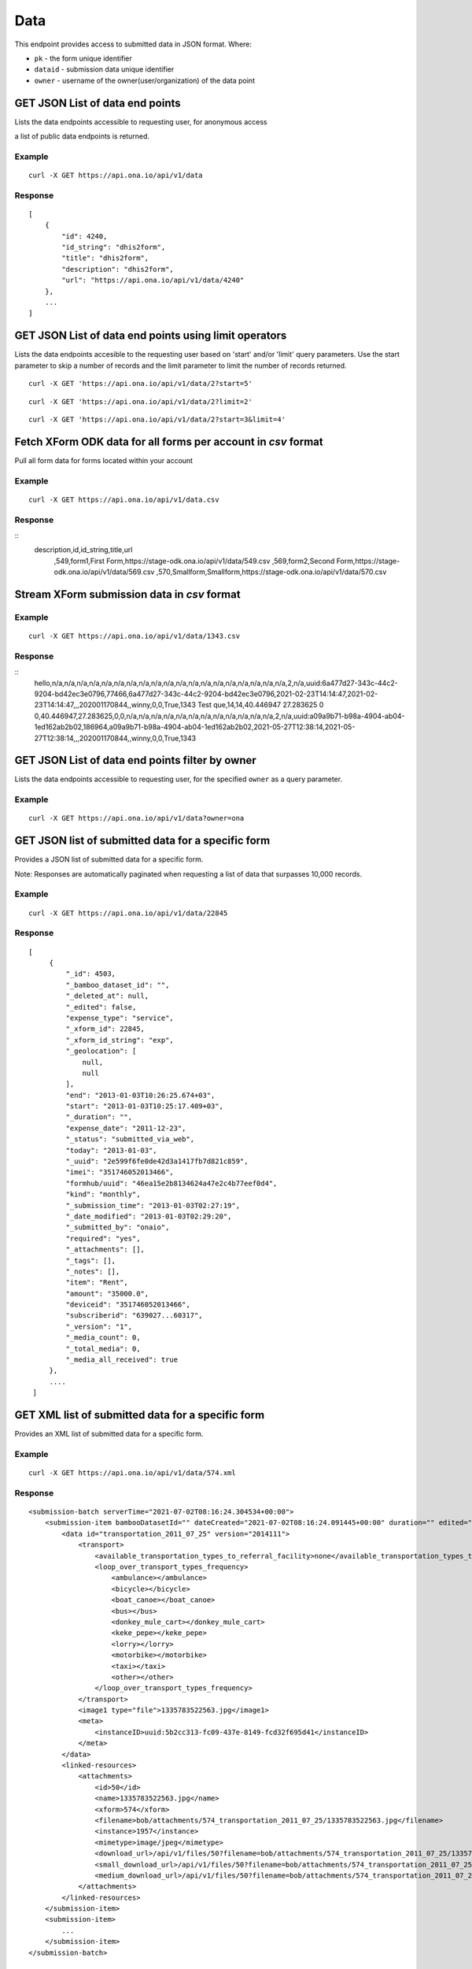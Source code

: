 Data
****

This endpoint provides access to submitted data in JSON format. Where:

- ``pk`` - the form unique identifier
- ``dataid`` - submission data unique identifier
- ``owner`` - username of the owner(user/organization) of the data point


GET JSON List of data end points
--------------------------------

Lists the data endpoints accessible to requesting user, for anonymous access

a list of public data endpoints is returned.

.. raw:: html

  <pre class="prettyprint">
  <b>GET</b> /api/v1/data
  </pre>

Example
^^^^^^^^
::

    curl -X GET https://api.ona.io/api/v1/data


Response
^^^^^^^^^
::

    [
        {
            "id": 4240,
            "id_string": "dhis2form",
            "title": "dhis2form",
            "description": "dhis2form",
            "url": "https://api.ona.io/api/v1/data/4240"
        },
        ...
    ]

GET JSON List of data end points using limit operators
-------------------------------------------------------

Lists the data endpoints accesible to the requesting user based on 'start'
and/or 'limit' query parameters. Use the start parameter to skip a number
of records and the limit parameter to limit the number of records returned.

.. raw:: html

    <pre class="prettyprint">
    <b>GET</b> /api/v1/data/<code>{pk}</code>?<code>start</code>=<code>start_value</code>
    </pre>

::

    curl -X GET 'https://api.ona.io/api/v1/data/2?start=5'

.. raw:: html

  <pre class="prettyprint">
  <b>GET</b> /api/v1/data/<code>{pk}</code>?<code>start</code>=<code>start_value </code>&</code><code>limit</code>=<code>limit_value</code>
  </pre>

::

	curl -X GET 'https://api.ona.io/api/v1/data/2?limit=2'

.. raw:: html

  <pre class="prettyprint">
  <b>GET</b> /api/v1/data/<code>{pk}</code>?<code>start</code>=<code>start_value</code>&</code><code>limit</code>=<code>limit_value</code>
  </pre>

::

	 curl -X GET 'https://api.ona.io/api/v1/data/2?start=3&limit=4'

Fetch XForm ODK data for all forms per account in `csv` format
--------------------------------------------------------------
Pull all form data for forms located within your account

Example
^^^^^^^^^
::

       curl -X GET https://api.ona.io/api/v1/data.csv

Response
^^^^^^^^^
::
    description,id,id_string,title,url
     ,549,form1,First Form,https://stage-odk.ona.io/api/v1/data/549.csv
     ,569,form2,Second Form,https://stage-odk.ona.io/api/v1/data/569.csv
     ,570,Smallform,Smallform,https://stage-odk.ona.io/api/v1/data/570.csv

Stream XForm submission data in `csv` format
--------------------------------------------

Example
^^^^^^^^^
::

       curl -X GET https://api.ona.io/api/v1/data/1343.csv

Response
^^^^^^^^^
::
    hello,n/a,n/a,n/a,n/a,n/a,n/a,n/a,n/a,n/a,n/a,n/a,n/a,n/a,n/a,n/a,n/a,n/a,n/a,n/a,2,n/a,uuid:6a477d27-343c-44c2-9204-bd42ec3e0796,77466,6a477d27-343c-44c2-9204-bd42ec3e0796,2021-02-23T14:14:47,2021-02-23T14:14:47,,,202001170844,,winny,0,0,True,1343
    Test que,14,14,40.446947 27.283625 0 0,40.446947,27.283625,0,0,n/a,n/a,n/a,n/a,n/a,n/a,n/a,n/a,n/a,n/a,n/a,n/a,2,n/a,uuid:a09a9b71-b98a-4904-ab04-1ed162ab2b02,186964,a09a9b71-b98a-4904-ab04-1ed162ab2b02,2021-05-27T12:38:14,2021-05-27T12:38:14,,,202001170844,,winny,0,0,True,1343

GET JSON List of data end points filter by owner
------------------------------------------------

Lists the data endpoints accessible to requesting user, for the specified
``owner`` as a query parameter.

.. raw:: html


  <pre class="prettyprint">
  <b>GET</b> /api/v1/data?<code>owner</code>=<code>owner_username</code>
  </pre>

Example
^^^^^^^^^
::

       curl -X GET https://api.ona.io/api/v1/data?owner=ona

GET JSON list of submitted data for a specific form
------------------------------------------
Provides a JSON list of submitted data for a specific form.

Note: Responses are automatically paginated when requesting a list of data that surpasses 10,000 records.

.. raw:: html

  <pre class="prettyprint">
  <b>GET</b> /api/v1/data/<code>{pk}</code></pre>

Example
^^^^^^^^^
::

      curl -X GET https://api.ona.io/api/v1/data/22845

Response
^^^^^^^^^
::

       [
            {
                "_id": 4503,
                "_bamboo_dataset_id": "",
                "_deleted_at": null,
                "_edited": false,
                "expense_type": "service",
                "_xform_id": 22845,
                "_xform_id_string": "exp",
                "_geolocation": [
                    null,
                    null
                ],
                "end": "2013-01-03T10:26:25.674+03",
                "start": "2013-01-03T10:25:17.409+03",
                "_duration": "",
                "expense_date": "2011-12-23",
                "_status": "submitted_via_web",
                "today": "2013-01-03",
                "_uuid": "2e599f6fe0de42d3a1417fb7d821c859",
                "imei": "351746052013466",
                "formhub/uuid": "46ea15e2b8134624a47e2c4b77eef0d4",
                "kind": "monthly",
                "_submission_time": "2013-01-03T02:27:19",
                "_date_modified": "2013-01-03T02:29:20",
                "_submitted_by": "onaio",
                "required": "yes",
                "_attachments": [],
                "_tags": [],
                "_notes": [],
                "item": "Rent",
                "amount": "35000.0",
                "deviceid": "351746052013466",
                "subscriberid": "639027...60317",
                "_version": "1",
                "_media_count": 0,
                "_total_media": 0,
                "_media_all_received": true
            },
            ....
        ]

GET XML list of submitted data for a specific form
--------------------------------------------------

Provides an XML list of submitted data for a specific form.

..  raw:: html
    <pre class="prettyprint">
    <b>GET</b> /api/v1/data/<code>{pk}</code>.xml
    </pre>

Example
^^^^^^^^
::

        curl -X GET https://api.ona.io/api/v1/data/574.xml

Response
^^^^^^^^^
::

        <submission-batch serverTime="2021-07-02T08:16:24.304534+00:00">
            <submission-item bambooDatasetId="" dateCreated="2021-07-02T08:16:24.091445+00:00" duration="" edited="False" formVersion="2014111" lastModified="2021-07-02T08:16:24.206278+00:00" mediaAllReceived="True" mediaCount="1" objectID="1957" reviewComment="" reviewStatus="" status="submitted_via_web" submissionTime="2021-07-02T08:16:24" submittedBy="bob" totalMedia="1">
                <data id="transportation_2011_07_25" version="2014111">
                    <transport>
                        <available_transportation_types_to_referral_facility>none</available_transportation_types_to_referral_facility>
                        <loop_over_transport_types_frequency>
                            <ambulance></ambulance>
                            <bicycle></bicycle>
                            <boat_canoe></boat_canoe>
                            <bus></bus>
                            <donkey_mule_cart></donkey_mule_cart>
                            <keke_pepe></keke_pepe>
                            <lorry></lorry>
                            <motorbike></motorbike>
                            <taxi></taxi>
                            <other></other>
                        </loop_over_transport_types_frequency>
                    </transport>
                    <image1 type="file">1335783522563.jpg</image1>
                    <meta>
                        <instanceID>uuid:5b2cc313-fc09-437e-8149-fcd32f695d41</instanceID>
                    </meta>
                </data>
                <linked-resources>
                    <attachments>
                        <id>50</id>
                        <name>1335783522563.jpg</name>
                        <xform>574</xform>
                        <filename>bob/attachments/574_transportation_2011_07_25/1335783522563.jpg</filename>
                        <instance>1957</instance>
                        <mimetype>image/jpeg</mimetype>
                        <download_url>/api/v1/files/50?filename=bob/attachments/574_transportation_2011_07_25/1335783522563.jpg</download_url>
                        <small_download_url>/api/v1/files/50?filename=bob/attachments/574_transportation_2011_07_25/1335783522563.jpg&amp;suffix=small</small_download_url>
                        <medium_download_url>/api/v1/files/50?filename=bob/attachments/574_transportation_2011_07_25/1335783522563.jpg&amp;suffix=medium</medium_download_url>
                    </attachments>
                </linked-resources>
            </submission-item>
            <submission-item>
                ...
            </submission-item>
        </submission-batch>

Get FLOIP flow results for a specific form
------------------------------------------
Provides a list of rows of submitted data for a specific form. Each row contains 6 values as specified |FLOIPSubmissionAPI|. The data is accessed from the data endpoint by specifiying the header ``Accept: "application/vnd.org.flowinterop.results+json"``.

.. |FLOIPSubmissionAPI| raw:: html

    <a href="https://github.com/FLOIP/flow-results/blob/master/specification.md#resource-data-found-at-external-path"
    target="_blank">here</a>

The values in each row are:
    - ``Timestamp`` - form submission timestamp
    - ``Row ID`` - Submission id
    - ``Contact ID`` - Name of the person who made the submission or null if unavailable
    - ``Question ID`` - The question field name
    - ``Response`` - The question response
    - ``Response metadata`` - The question options or null if none

.. raw:: html

  <pre class="prettyprint">
  <b>GET</b> /api/v1/data/<code>{pk}</code> -H "Accept:application/vnd.org.flowinterop.results+json"</pre>

Example
^^^^^^^^^
::

    curl -X GET http://localhost:8000/api/v1/data/3 -H "Accept: application/vnd.org.flowinterop.results+json" -u username:password

Response
^^^^^^^^^
::

      [
          [ "2017-05-23T13:35:37.119-04:00", 20394823948, 923842093, "ae54d3", "female", {"option_order": ["male","female"]} ],
          [ "2017-05-23T13:35:47.822-04:00", 20394823950, 923842093, "ae54d7", "chocolate", null ]
      ]

Get FLOIP flow results for a specific submission
------------------------------------------------
Provides a list of rows of submitted data for a specific submission in a form in FLOIP resource data format as specified |FLOIPResourceData|.

.. |FLOIPResourceData| raw:: html

    <a href="https://github.com/FLOIP/flow-results/blob/master/specification.md#resource-data-found-at-external-path"
    target="_blank">here</a>

.. raw:: html

  <pre class="prettyprint">
  <b>GET</b> /api/v1/data/<code>{pk}</code>/<code>{dataid}</code> -H "Accept: application/vnd.org.flowinterop.results+json"</pre>

Example
^^^^^^^^^
::

    curl -X GET http://localhost:8000/api/v1/data/210902/19158892 -H "Accept: application/vnd.org.flowinterop.results+json" -u username:password

Response
^^^^^^^^^
::

      [
          [ "2017-05-23T13:35:37.119-04:00", 20394823948, 923842093, "ae54d3", "female", {"option_order": ["male","female"]} ],
          [ "2017-05-23T13:35:47.822-04:00", 20394823950, 923842093, "ae54d7", "chocolate", null ]
      ]


Paginate data of a specific form
---------------------------------
Returns a list of JSON or XML submitted data for a specific form using page number and the number of items per page. Use the ``page`` parameter to specify page number and ``page_size`` parameter is used to set the custom page size.

- ``page`` - Integer representing the page.
- ``page_size`` - Integer representing the number of records that should be returned in a single page.

There are a few important facts to note about retrieving paginated data:

1. The maximum number of items that can be requested in a page via the ``page_size`` query param is 10,000
2. Information regrading transversal of the paginated responses can be found in `the Link header <https://tools.ietf.org/html/rfc5988>`_ returned in the response. *Note: Some relational links may not be present depending on the page accessed i.e the ``first`` relational page link won't be present on the first page response*

JSON Example
^^^^^^^^^^^^^
::

      curl -X GET https://api.ona.io/api/v1/data/328.json?page=1&page_size=4

Sample response with link header
^^^^^^^^^^^^^^^^^^^^^^^^^^^^^^^^^

::

      curl -i "localhost:8000/api/v1/data/2?page=1&page_size=1"

**Response Header:** ::

      ...
      Link: <http://localhost:8000/api/v1/data/2?page=2&page_size=1>; rel="next", <http://localhost:8000/api/v1/data/2?page=3&page_size=1>; rel="last"

**JSON Response:** ::

      [
        {
            "_id":1,"_tags":[],"_uuid":"78afb566-8293-4f42-a83f-99d5ba0061e2",
            "_notes":[]"_edited":false,"_status":"submitted_via_web",
            "_version":"202010260841","_duration":"","_xform_id":2,
            "plot_count":"1","_attachments":[],"_geolocation":[null,null],
            "_media_count":0,"_total_media":0,"formhub/uuid":"281845ab2d214ff6ac08526c0484fe34",
            "_submitted_by":null,"meta/instanceID":"uuid:78afb566-8293-4f42-a83f-99d5ba0061e2",
            "_submission_time":"2020-10-26T08:49:06","_xform_id_string":"nested_repea",
            "_bamboo_dataset_id":"","_media_all_received":true
        }
      ]


Sort submitted data of a specific form using existing fields
-------------------------------------------------------------
Provides a sorted list of json submitted data for a specific form by specifing the order in which the query returns matching data. Use the `sort` parameter to filter the list of submissions.The sort parameter has field and value pairs.

::

    {"field":value}

Query sorted by the age field ascending.

::

    {"age":1}

Descending sort query using the age field:

::

    {"age":-1}


Example of Ascending Sort
^^^^^^^^^^^^^^^^^^^^^^^^^

::

      curl -X GET https://api.ona.io/api/v1/data/328.json?sort={"age":1}

Example of Descending sort
^^^^^^^^^^^^^^^^^^^^^^^^^^^

::

      curl -X GET https://api.ona.io/api/v1/data/328.json?sort={"age":-1}


Get a single data submission for a given form
---------------------------------------------

Get a single specific submission json data providing ``pk``

and ``dataid`` as url path parameters, where:

- ``pk`` - is the identifying number for a specific form
- ``dataid`` - is the unique id of the data, the value of ``_id`` or ``_uuid``

.. raw:: html

  <pre class="prettyprint">
  <b>GET</b> /api/v1/data/<code>{pk}</code>/<code>{dataid}</code></pre>

Example
^^^^^^^^^
::

       curl -X GET https://api.ona.io/api/v1/data/22845/4503

Response
^^^^^^^^^
::

    {
        "_id": 4503,
        "_bamboo_dataset_id": "",
        "_deleted_at": null,
        "expense_type": "service",
        "_xform_id_string": "exp",
        "_geolocation": [
            null,
            null
        ],
        "end": "2013-01-03T10:26:25.674+03",
        "start": "2013-01-03T10:25:17.409+03",
        "expense_date": "2011-12-23",
        "_status": "submitted_via_web",
        "today": "2013-01-03",
        "_uuid": "2e599f6fe0de42d3a1417fb7d821c859",
        "imei": "351746052013466",
        "formhub/uuid": "46ea15e2b8134624a47e2c4b77eef0d4",
        "kind": "monthly",
        "_submission_time": "2013-01-03T02:27:19",
        "required": "yes",
        "_attachments": [],
        "item": "Rent",
        "amount": "35000.0",
        "deviceid": "351746052013466",
        "subscriberid": "639027...60317"
    }

Fetch data on select columns for a given form
---------------------------------------------------

Returns a list of the selected columns from the submitted data. Use the ``fields`` parameter to specify the column data that should be returned.

- ``fields`` - a comma separated list of columns on the given form.


.. raw:: html

  <pre class="prettyprint">
  <b>GET</b> /api/v1/data/<code>{form_pk}</code>.json?fields=<code>["field1", "field2"]</code>
  </pre>

Example
^^^^^^^^^
::

       curl -X GET https://api.ona.io/api/v1/data/513322.json?fields=["_id", "_last_edited"]

Response
^^^^^^^^^
::

    [
        {
            "_id": 64999942,
            "_last_edited": null
        },
        {
            "_id": 64999819,
            "_last_edited": null
        },
        {
            "_id": 64999278,
            "_last_edited": null
        },
        {
            "_id": 64999082,
            "_last_edited": null
        },
        {
            "_id": 60549177,
            "_last_edited": null
        },
        {
            "_id": 60549136,
            "_last_edited": null
        }
    ]


Get the history of edits made to a submission
----------------------------------------------

Get a single specific submission json data providing ``pk``

and ``dataid`` as url path parameters, where:

- ``pk`` - is the identifying number for a specific form
- ``dataid`` - is the unique id of the data, the value of ``_id`` or ``_uuid``

.. raw:: html

  <pre class="prettyprint">
  <b>GET</b> /api/v1/data/<code>{pk}</code>/<code>{dataid}</code>/history</pre>

Example
^^^^^^^^^
::

       curl -X GET https://api.ona.io/api/v1/data/22845/4503/history

Response
^^^^^^^^^
::

    [
        {
            "_id": 3,
            "_bamboo_dataset_id": "",
            "_deleted_at": null,
            "expense_type": "service",
            "_xform_id_string": "exp",
            "_geolocation": [
                null,
                null
            ],
            "end": "2013-01-03T10:26:25.674+03",
            "start": "2013-01-03T10:25:17.409+03",
            "expense_date": "2011-12-23",
            "_status": "submitted_via_web",
            "today": "2013-01-03",
            "_uuid": "2e599f6fe0de42d3a1417fb7d821c859",
            "imei": "351746052013466",
            "formhub/uuid": "46ea15e2b8134624a47e2c4b77eef0d4",
            "kind": "monthly",
            "_submission_time": "2013-01-03T02:27:19",
            "_attachments": [],
            "_notes": [],
            "item": "Rent",
            "amount": "35000.0",
            "deviceid": "351746052013466",
            "subscriberid": "639027...60317"
        },
        ....
    ]


Query submitted data of a specific form
----------------------------------------
Use the `query` or `data` parameter to pass in a JSON key/value query.

Example I
^^^^^^^^^
Query submissions where name is `tom`

::

    curl -X GET https://api.ona.io/api/v1/data/22845?query={"name":"tom"}

Example II
^^^^^^^^^^
Query submissions where age is greater than 21

::

    curl -X GET https://api.ona.io/api/v1/data/22845?query={"age":{"$gt":"21"}}

Example III
^^^^^^^^^^^
Query submissions where age is less than or equal to 21

::

    curl -X GET https://api.ona.io/api/v1/data/22845?query={"age":{"$lte":"21"}}

Example IV
^^^^^^^^^^
Query submissions with case insensitive and partial search

::

    curl -X GET https://api.ona.io/api/v1/data/22845?query={"name":{"$i":"hosee"}}

Example V
^^^^^^^^^^
Query submissions collected before specific date

::

    curl -X GET https://api.ona.io/api/v1/data/22845.json?query={"_submission_time":{"$lte": "2020-08-31"}}

Example VI
^^^^^^^^^^
Query submissions collected within specific dates

::

    curl -X GET https://api.ona.io/api/v1/data/22845.json?query={"_submission_time":{"$gte": "2020-01-01", "$lte": "2020-08-31"}}

Example VII
^^^^^^^^^^^
Query submissions where age is 21 or name is hosee

::

    curl -X GET https://api.ona.io/api/v1/data/22845?query={"$or": [{"age": "21", "name": "hosee"}]}

Example VIII
^^^^^^^^^^^^
Query submissions with APPROVED submission review status

::

    curl -X GET https://api.ona.io/api/v1/data/22845?query={"_review_status" : "1"}

Example IX
^^^^^^^^^^^^
Query submissions with REJECTED submission review status

::

    curl -X GET https://api.ona.io/api/v1/data/22845?query={"_review_status" : "2"}

Example X
^^^^^^^^^^
Query submissions with PENDING submission review status

::

    curl -X GET https://api.ona.io/api/v1/data/22845?query={"_review_status" : "3"}

Example XI
^^^^^^^^^^
Query submissions with pending submission review status or NULL

::

    curl -X GET https://api.ona.io/api/v1/data/22845?query={"$or": [{"_review_status": "3"}, {"_review_status": null}]}

Example XII
^^^^^^^^^^^
Query submissions with `NULL` submission review status 

::

    curl -X GET https://api.ona.io/api/v1/data/22845?query={"_review_status": null}


All Filters Options

==================================================
Filter   Description
==================================================
**$gt**  Greater than
**$gte** Greater than or Equal to
**$lt**  Less than
**$lte** Less or Equal to
**$i**   Case insensitive or partial search
**$or**  Or
==================================================

Query submitted data of a specific form using date_created
----------------------------------------------------------

Filter submissions using the date_created field

Example
^^^^^^^^^
::

    curl -X GET https://api.ona.io/api/v1/data/22845?date_created__year=2017


All Filters Options

=============================     ===================================
Filter                            Description
=============================     ===================================
**date_created__year**            Exact year e.g. 2017
**date_created__year__lt**        Year Less than
**date_created__year__lte**       Year Less than or Equal to
**date_created__year__gt**        Year Greater than
**date_created__year__gte**       Year Greater than or Equal to
**date_created__month**           Exact month e.g. 11
**date_created__month__lt**       Month Less than
**date_created__month__lte**      Month Less than or Equal to
**date_created__month__gt**       Month Greater than
**date_created__month__gte**      Month Greater than or Equal to
**date_created__day**             Exact day e.g. 13
**date_created__day__lt**         Day Less than
**date_created__day__lte**        Day Less than or Equal to
**date_created__day__gt**         Day Greater than
**date_created__day__gte**        Day Greater than or Equal to
=============================     ===================================

Filter options can be chained to narrow results even further.


Query submitted data of a specific form using date_modified
-----------------------------------------------------------

Filter submissions using the date_modified field

Example
^^^^^^^^^
::

    curl -X GET https://api.ona.io/api/v1/data/22845?date_modified__month=11

All Filters Options

=============================     ===================================
Filter                            Description
=============================     ===================================
**date_modified__year**           Exact year e.g. 2017
**date_modified__year__lt**       Year Less than
**date_modified__year__lte**      Year Less than or Equal to
**date_modified__year__gt**       Year Greater than
**date_modified__year__gte**      Year Greater than or Equal to
**date_modified__month**          Exact month e.g. 11
**date_modified__month__lt**      Month Less than
**date_modified__month__lte**     Month Less than or Equal to
**date_modified__month__gt**      Month Greater than
**date_modified__month__gte**     Month Greater than or Equal to
**date_modified__day**            Exact day e.g. 13
**date_modified__day__lt**        Day Less than
**date_modified__day__lte**       Day Less than or Equal to
**date_modified__day__gt**        Day Greater than
**date_modified__day__gte**       Day Greater than or Equal to
=============================     ===================================

Filter options can be chained to narrow results even further.


Query submitted data of a specific form using last_edited
---------------------------------------------------------

Filter submissions using the last_edited field

Example
^^^^^^^^^
::

    curl -X GET https://api.ona.io/api/v1/data/22845?last_edited__year=2017&last_edited__month=2

All Filters Options

=============================     ===================================
Filter                            Description
=============================     ===================================
**last_edited__year**             Exact year e.g. 2017
**last_edited__year__lt**         Year Less than
**last_edited__year__lte**        Year Less than or Equal to
**last_edited__year__gt**         Year Greater than
**last_edited__year__gte**        Year Greater than or Equal to
**last_edited__month**            Exact month e.g. 11
**last_edited__month__lt**        Month Less than
**last_edited__month__lte**       Month Less than or Equal to
**last_edited__month__gt**        Month Greater than
**last_edited__month__gte**       Month Greater than or Equal to
**last_edited__day**              Exact day e.g. 13
**last_edited__day__lt**          Day Less than
**last_edited__day__lte**         Day Less than or Equal to
**last_edited__day__gt**          Day Greater than
**last_edited__day__gte**         Day Greater than or Equal to
=============================     ===================================

Filter options can be chained to narrow results even further.


Query submitted data of a specific form using version
-----------------------------------------------------

Filter submissions using the version field

Example
^^^^^^^^^
::

    curl -X GET https://api.ona.io/api/v1/data/22845?version=2324243


Query submitted data of a specific form using status
----------------------------------------------------

Filter submissions using the status field

Example
^^^^^^^^^
::

    curl -X GET https://api.ona.io/api/v1/data/22845?status=submitted_via_web


Query submitted data of a specific form using uuid
--------------------------------------------------

Filter submissions using the uuid field

Example
^^^^^^^^^
::

    curl -X GET https://api.ona.io/api/v1/data/22845?uuid=9c6f3468-cfda-46e8-84c1-75458e72805d


Query submitted data of a specific form using user
--------------------------------------------------

Filter submissions using the user field

Example
^^^^^^^^^
::

    curl -X GET https://api.ona.io/api/v1/data/22845?user__id=260

All Filters Options

===================     ===================================
Filter                  Description
===================     ===================================
**user__id**            user's id
**user__username**      user's username
===================     ===================================


Query submitted data of a specific form using submitted_by
----------------------------------------------------------

Filter submissions using the submitted_by field

Example
^^^^^^^^^
::

    curl -X GET https://api.ona.io/api/v1/data/22845?submitted_by__username=hunter2

All Filters Options

===========================     ===================================
Filter                          Description
===========================     ===================================
**submitted_by__id**            submitted_by user's id
**submitted_by__username**      submitted_by user's username
===========================     ===================================


Query submitted data of a specific form using survey_type
---------------------------------------------------------

Filter submissions using the survey_type field

Example
^^^^^^^^^
::

    curl -X GET https://api.ona.io/api/v1/data/22845?survey_type__slug=fortytwo


Query submitted data of a specific form using media_all_received
----------------------------------------------------------------

Filter submissions using the media_all_received field

Example
^^^^^^^^^
::

    curl -X GET https://api.ona.io/api/v1/data/22845?media_all_received=true


Query submitted data of a specific form using Tags
--------------------------------------------------
Provides a list of json submitted data for a specific data/form matching specific
tags. Use the `tags` query parameter to filter the list of forms, `tags`
should be a comma separated list of tags.

You can use the `not_tagged` query parameter to exclude data/forms that is not tagged
with the specific comma separated list of tags.

.. raw:: html

  <pre class="prettyprint">
  <b>GET</b> /api/v1/data?<code>tags</code>=<code>tag1,tag2</code></pre>
  <pre class="prettyprint">
  <b>GET</b> /api/v1/data/<code>{pk}</code>?<code>tags</code>=<code>tag1,tag2</code></pre>
  <pre class="prettyprint">
  <b>GET</b> /api/v1/data?<code>not_tagged</code>=<code>tag1,tag2</code></pre>
  <pre class="prettyprint">
  <b>GET</b> /api/v1/data/<code>{pk}</code>?<code>not_tagged</code>=<code>tag2</code></pre>

Example
^^^^^^^^^
::

      curl -X GET https://api.ona.io/api/v1/data/22845?tags=monthly

Tag a submission data point
----------------------------

A ``POST`` payload of parameter `tags` with a comma separated list of tags.

Examples
^^^^^^^^^
- ``animal fruit denim`` - space delimited, no commas
- ``animal, fruit denim`` - comma delimited

.. raw:: html

  <pre class="prettyprint">
  <b>POST</b> /api/v1/data/<code>{pk}</code>/<code>{dataid}</code>/labels</pre>

**Payload**
::

    {"tags": "tag1, tag2"}

Delete a specific tag from a submission
----------------------------------------

.. raw:: html

  <pre class="prettyprint">
  <b>DELETE</b> /api/v1/data/<code>{pk}</code>/<code>{dataid}</code>/labels/<code>tag_name</code></pre>

Request
^^^^^^^^^
::

    curl -X DELETE https://api.ona.io/api/v1/data/28058/20/labels/tag1

or to delete the tag "hello world"

::

    curl -X DELETE https://api.ona.io/api/v1/data/28058/20/labels/hello%20world

Response
^^^^^^^^^
::

	HTTP 200 OK

Get list of public data endpoints
----------------------------------

.. raw:: html

  <pre class="prettyprint">
  <b>GET</b> /api/v1/data/public
  </pre>

Example
^^^^^^^^^
::

       curl -X GET https://api.ona.io/api/v1/data/public

Response
^^^^^^^^^
::

    [
        {
            "id": 4240,
            "id_string": "dhis2form",
            "title": "dhis2form",
            "description": "dhis2form",
            "url": "https://api.ona.io/api/v1/data/4240"
        },
        ...
    ]

Get enketo edit link for a submission instance
-----------------------------------------------
.. raw:: html

  <pre class="prettyprint">
  <b>GET</b> /api/v1/data/<code>{pk}</code>/<code>{dataid}</code>/enketo
  </pre>

Example
^^^^^^^^^
::

    curl -X GET https://api.ona.io/api/v1/data/28058/20/enketo?return_url=url

Response
^^^^^^^^^
::

    {"url": "https://hmh2a.enketo.formhub.org"}

Delete a specific submission instance
--------------------------------------

**Delete a specific submission in a form**

.. raw:: html

  <pre class="prettyprint">
  <b>DELETE</b> /api/v1/data/<code>{pk}</code>/<code>{dataid}</code>
  </pre>

Example
^^^^^^^^^
::

    curl -X DELETE https://api.ona.io/api/v1/data/28058/20

Response
^^^^^^^^^
::

    HTTP 204 No Content

Delete a subset of submissions
-------------------------------

**Delete multiple submissions in a form**

.. raw:: html

  <pre class="prettyprint">
  <b>DELETE</b> /api/v1/data/<code>{pk}</code>
  </pre>

A POST payload of parameter `instance_ids` with a comma separated list of submission ids.

**Payload**
::

    instance_ids = '101425,108428,1974624'

Example
^^^^^^^^^
::

    'curl -X DELETE https://api.ona.io/api/v1/data/28058' -d 'instance_ids=101425,108428,1974624'

Response
^^^^^^^^^
::

    {"status_code": 200, "message": "3 records were deleted"}

Delete all submissions in a form
---------------------------------

**Delete all submissions in a form**

.. raw:: html

  <pre class="prettyprint">
  <b>DELETE</b> /api/v1/data/<code>{pk}</code>
  </pre>

A POST payload of parameter `delete_all` with the value 'True'. The value is 'False' by default.

**Payload**
::

    delete_all = 'True'

Example
^^^^^^^^^
::

    'curl -X DELETE https://api.ona.io/api/v1/data/28058' -d 'delete_all="True"'

Response
^^^^^^^^^
::

    {"status_code": 200, "message": "3 records were deleted"}


GEOJSON
-------

Get a valid geojson value from the submissions

**Options**

- ``geo_field`` - valid field that can be converted to a geojson (Point, LineString, Polygon).
- ``fields`` - additional comma separated values that are to be added to the properties section
- ``simple_style`` - boolean to enable or disable Mapbox Geojson simplestyle spec
- ``title`` - adds a title field and value to geojson properties section

**List all the geojson values for a submission**

.. raw:: html

  <pre class="prettyprint">
  <b>GET</b> /api/v1/data/<code>{form_pk}</code>/<code>{dataid}</code>.geojson
  </pre>

Example
^^^^^^^^^
::

    curl -X GET https://api.ona.io/api/v1/data/28058/20.geojson

Response
^^^^^^^^^
::

    HTTP 200 OK

Response
^^^^^^^^^
::

    {
        "type": "Feature",
        "geometry": {
            "type": "GeometryCollection",
            "geometries": [{
                "type": "Point",
                "coordinates": [36.787219, -1.294197]
            }]
        },
        "properties": {
            "id": 6448,
            "xform": 65
        }
    }


**List all the geojson values for a given form**

.. raw:: html

  <pre class="prettyprint">
  <b>GET</b> /api/v1/data/<code>{form_pk}</code>.geojson
  </pre>

Example
^^^^^^^^^
::

      curl -X GET https://api.ona.io/api/v1/data/28058.geojson

Response
^^^^^^^^^

    **HTTP 200 OK**

Response
^^^^^^^^^
::

    {
        "type": "FeatureCollection",
        "features": [
            {
                "type": "Feature",
                "geometry": {
                    "type": "GeometryCollection",
                    "geometries": [{
                        "type": "Point",
                        "coordinates": [36.787219, -1.294197]
                    }]
                },
                    "properties": {
                        "id": 6448,
                        "xform": 65
                    }
            },
            {
                "type": "Feature",
                "geometry": {
                    "type": "GeometryCollection",
                    "geometries": [{
                        "type": "Point",
                        "coordinates": [36.7872606, -1.2942131]
                    }]
                },
                "properties": {
                    "id": 6447,
                    "xform": 65
                }
            }]
    }

**List the geojson data, for a polygon field, for a given submission**

.. raw:: html

  <pre class="prettyprint">
  <b>GET</b> /api/v1/data/<code>{pk}</code>/<code>{dataid}</code>.geojson?geo_field=<code>{name_of_field_on_form}</code>
  </pre>

Example
^^^^^^^^^
::

      curl -X GET https://api.ona.io/api/v1/data/513322/60549136.geojson?geo_field=my_geoshape

Response
^^^^^^^^^

    **HTTP 200 OK**

Response
^^^^^^^^^
::

    {
        "type": "Feature",
        "geometry": {
            "type": "Polygon",
            "coordinates": [
                [
                    [
                        36.747679,
                        -1.300717
                    ],
                    [
                        36.752386,
                        -1.305222
                    ],
                    [
                        36.751879,
                        -1.300642
                    ],
                    [
                        36.747679,
                        -1.300717
                    ]
                ]
            ]
        },
        "properties": {
            "id": 60549136,
            "xform": 513322
        }
    }

**List the geojson data, for a geotrace field, for a given submission. Add fields to the properties attribute**

.. raw:: html

  <pre class="prettyprint">
  <b>GET</b> /api/v1/data/<code>{pk}</code>/<code>{dataid}</code>.geojson?geo_field=<code>{name_of_field_on_form}</code>
  </pre>

Example
^^^^^^^^^
::

      curl -X GET https://api.ona.io/api/v1/data/513322/60549136.geojson?geo_field=my_geotrace

Response
^^^^^^^^^

    **HTTP 200 OK**

Response
^^^^^^^^^
::

    {
        "type": "Feature",
        "geometry": {
            "type": "LineString",
            "coordinates": [
                [
                    36.745623,
                    -1.302819
                ],
                [
                    36.750326,
                    -1.299129
                ]
            ]
        },
        "properties": {
            "id": 60549136,
            "xform": 513322
        }
    }

**Fetch geojson values for a submission with populated properties attribute**

.. raw:: html

  <pre class="prettyprint">
  <b>GET</b> /api/v1/data/<code>{pk}</code>/<code>{dataid}</code>.geojson?fields=<code>{_id,_last_edited}</code>
  </pre>

Example
^^^^^^^^^
::

      curl -X GET https://api.ona.io/api/v1/data/513322/60549136.geojson?fields=_id,_last_edited

Response
^^^^^^^^^

    **HTTP 200 OK**

Response
^^^^^^^^^
::

{
    "type": "Feature",
    "geometry": {
        "type": "GeometryCollection",
        "geometries": [
            {
                "type": "Point",
                "coordinates": [
                    36.744421,
                    -1.29943
                ]
            }
        ]
    },
    "properties": {
        "id": 60549136,
        "xform": 513322,
        "_id": 60549136,
        "_last_edited": null
    }
}

**List all the geojson values for a given form with simplestyle-spec enabled and title prop set**

.. raw:: html

  <pre class="prettyprint">
  <b>GET</b> /api/v1/data/<code>{form_pk}</code>.geojson?geo_field=<code>{name_of_field_on_form}</code>&simple_style=true&title=<code>{name_of_title_field_on_form}</code>
  </pre>

Example
^^^^^^^^^
::

      curl -X GET https://api.ona.io/api/v1/data/28058.geojson?geo_field=my_geoshape&style_spec=true

Response
^^^^^^^^^

    **HTTP 200 OK**

Response
^^^^^^^^^
::

    {
        "type": "FeatureCollection",
        "features": [
            {
                "type": "Feature",
                "geometry": {
                    "type": "Point",
                    "coordinates": [36.787219, -1.294197]
                },
                    "properties": {
                        "id": 6448,
                        "xform": 65,
                        "title": "my_field"
                    }
            },
            {
                "type": "Feature",
                "geometry": {
                    "type": "Point",
                    "coordinates": [36.7872606, -1.2942131]
                },
                "properties": {
                    "id": 6447,
                    "xform": 65,
                    "title": "my_field"
                }
            }]
    }

OSM
----

The `.osm` file format concatenates all the files for a form or individual submission. When the `.json` endpoint is accessed, the individual osm files are listed on the `_attachments` key.

OSM endpoint for all osm files uploaded to a form concatenated.
^^^^^^^^^^^^^^^^^^^^^^^^^^^^^^^^^^^^^^^^^^^^^^^^^^^^^^^^^^^^^^^
.. raw:: html

  <pre class="prettyprint">
  <b>GET</b> /api/v1/data/<code>{pk}</code>.osm
  </pre>

Example
^^^^^^^^^
::

	curl -X GET https://api.ona.io/api/v1/data/28058.osm

OSM endpoint with all osm files for a specific submission concatenated.
^^^^^^^^^^^^^^^^^^^^^^^^^^^^^^^^^^^^^^^^^^^^^^^^^^^^^^^^^^^^^^^^^^^^^^^
.. raw:: html

  <pre class="prettyprint">
  <b>GET</b> /api/v1/data/<code>{pk}</code>/<code>{data_id}</code>.osm
  </pre>

Example
^^^^^^^^^
::

    curl -X GET https://api.ona.io/api/v1/data/28058/20.osm
